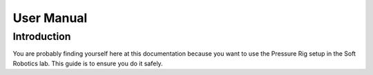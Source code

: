 User Manual
=====

Introduction
------------
You are probably finding yourself here at this documentation because you want to use the Pressure Rig setup in the Soft Robotics lab. This guide is to ensure you do it safely.
